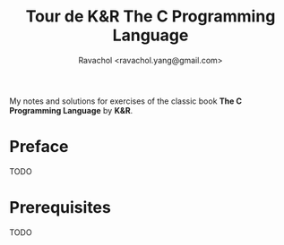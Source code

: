 #+title: Tour de K&R The C Programming Language
#+author: Ravachol <ravachol.yang@gmail.com>
My notes and solutions for exercises of the classic book *The C Programming Language* by *K&R*.
* Preface
TODO

* Prerequisites
TODO
